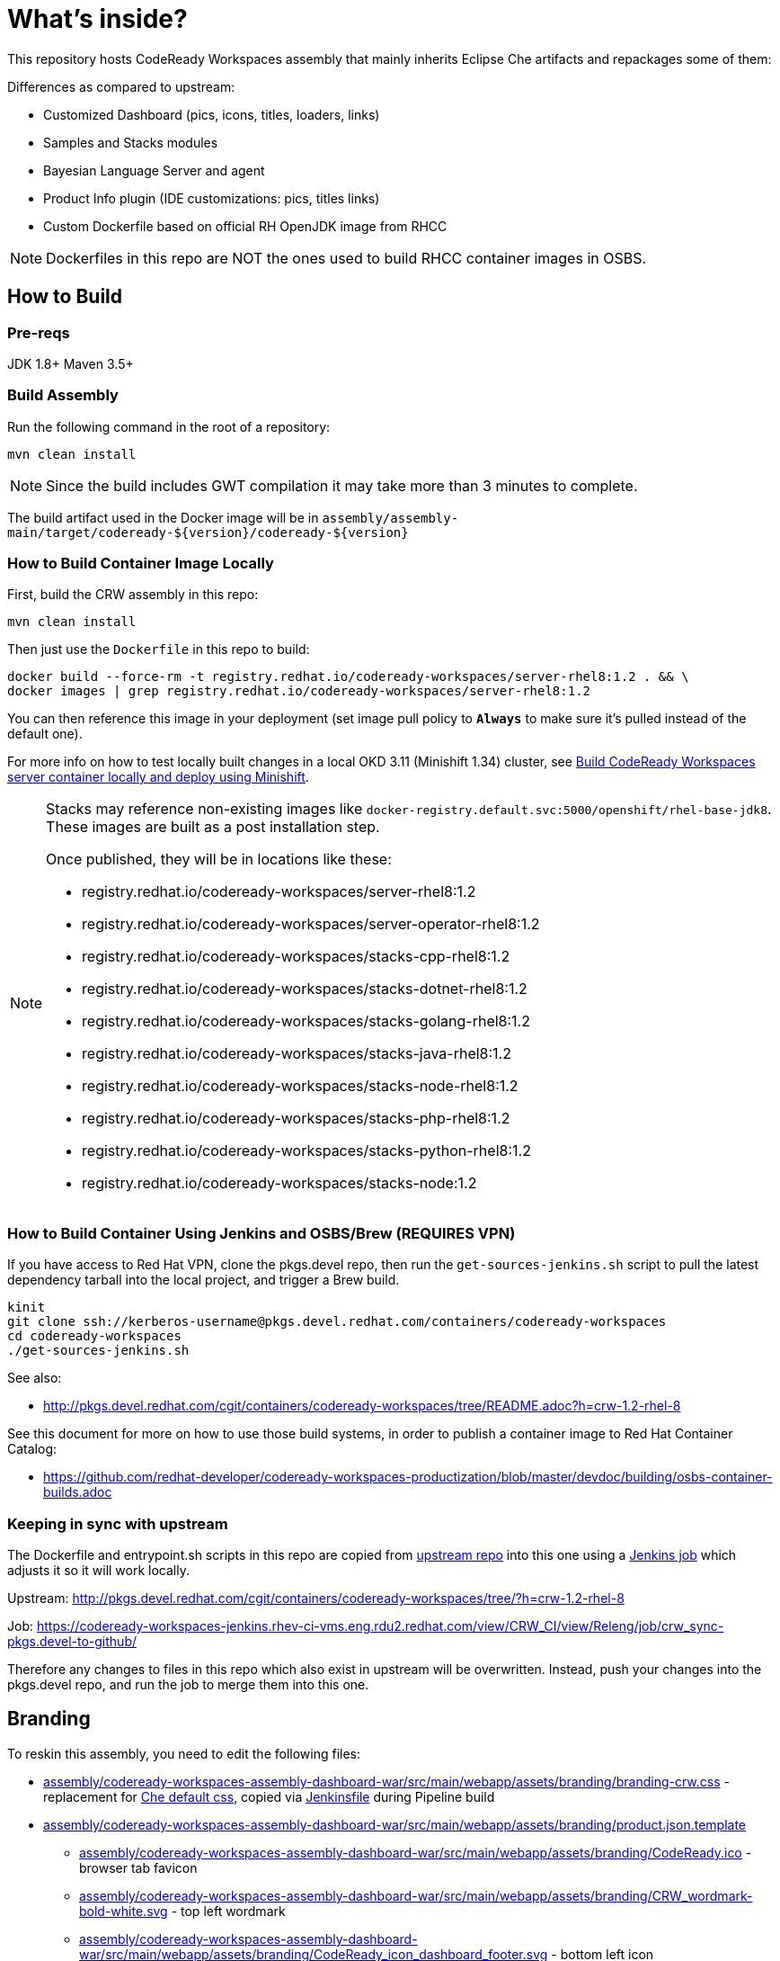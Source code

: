 # What's inside?

This repository hosts CodeReady Workspaces assembly that mainly inherits Eclipse Che artifacts and repackages some of them:

Differences as compared to upstream:

* Customized Dashboard (pics, icons, titles, loaders, links)
* Samples and Stacks modules
* Bayesian Language Server and agent
* Product Info plugin (IDE customizations: pics, titles links)
* Custom Dockerfile based on official RH OpenJDK image from RHCC

NOTE: Dockerfiles in this repo are NOT the ones used to build RHCC container images in OSBS.

## How to Build

### Pre-reqs

JDK 1.8+
Maven 3.5+

### Build Assembly

Run the following command in the root of a repository:

```
mvn clean install
```

NOTE: Since the build includes GWT compilation it may take more than 3 minutes to complete.

The build artifact used in the Docker image will be in `assembly/assembly-main/target/codeready-${version}/codeready-${version}`


### How to Build Container Image Locally

First, build the CRW assembly in this repo:

```
mvn clean install
```

Then just use the `Dockerfile` in this repo to build:

```
docker build --force-rm -t registry.redhat.io/codeready-workspaces/server-rhel8:1.2 . && \
docker images | grep registry.redhat.io/codeready-workspaces/server-rhel8:1.2
```

You can then reference this image in your deployment (set image pull policy to *`Always`* to make sure it's pulled instead of the default one).

For more info on how to test locally built changes in a local OKD 3.11 (Minishift 1.34) cluster, see link:devdoc/building/building-crw.adoc#make-changes-to-crw-and-re-deploy-to-minishift[Build CodeReady Workspaces server container locally and deploy using Minishift].

[NOTE]
====
Stacks may reference non-existing images like `docker-registry.default.svc:5000/openshift/rhel-base-jdk8`. These images are built as a post installation step.

Once published, they will be in locations like these:

* registry.redhat.io/codeready-workspaces/server-rhel8:1.2
* registry.redhat.io/codeready-workspaces/server-operator-rhel8:1.2
* registry.redhat.io/codeready-workspaces/stacks-cpp-rhel8:1.2
* registry.redhat.io/codeready-workspaces/stacks-dotnet-rhel8:1.2
* registry.redhat.io/codeready-workspaces/stacks-golang-rhel8:1.2
* registry.redhat.io/codeready-workspaces/stacks-java-rhel8:1.2
* registry.redhat.io/codeready-workspaces/stacks-node-rhel8:1.2
* registry.redhat.io/codeready-workspaces/stacks-php-rhel8:1.2
* registry.redhat.io/codeready-workspaces/stacks-python-rhel8:1.2
* registry.redhat.io/codeready-workspaces/stacks-node:1.2
====

### How to Build Container Using Jenkins and OSBS/Brew (REQUIRES VPN)

If you have access to Red Hat VPN, clone the pkgs.devel repo, then run the `get-sources-jenkins.sh` script to pull the latest dependency tarball into the local project, and trigger a Brew build.

```
kinit
git clone ssh://kerberos-username@pkgs.devel.redhat.com/containers/codeready-workspaces
cd codeready-workspaces
./get-sources-jenkins.sh
```

See also:

* http://pkgs.devel.redhat.com/cgit/containers/codeready-workspaces/tree/README.adoc?h=crw-1.2-rhel-8

See this document for more on how to use those build systems, in order to publish a container image to Red Hat Container Catalog:

* https://github.com/redhat-developer/codeready-workspaces-productization/blob/master/devdoc/building/osbs-container-builds.adoc

### Keeping in sync with upstream

The Dockerfile and entrypoint.sh scripts in this repo are copied from link:http://pkgs.devel.redhat.com/cgit/containers/codeready-workspaces/tree/?h=crw-1.2-rhel-8[upstream repo] into this one using a link:https://codeready-workspaces-jenkins.rhev-ci-vms.eng.rdu2.redhat.com/view/CRW_CI/view/Releng/job/crw_sync-pkgs.devel-to-github/[Jenkins job] which adjusts it so it will work locally.

Upstream: http://pkgs.devel.redhat.com/cgit/containers/codeready-workspaces/tree/?h=crw-1.2-rhel-8

Job: https://codeready-workspaces-jenkins.rhev-ci-vms.eng.rdu2.redhat.com/view/CRW_CI/view/Releng/job/crw_sync-pkgs.devel-to-github/

Therefore any changes to files in this repo which also exist in upstream will be overwritten. Instead, push your changes into the pkgs.devel repo, and run the job to merge them into this one.

## Branding

To reskin this assembly, you need to edit the following files:

* link:assembly/codeready-workspaces-assembly-dashboard-war/src/main/webapp/assets/branding/branding-crw.css[assembly/codeready-workspaces-assembly-dashboard-war/src/main/webapp/assets/branding/branding-crw.css] - replacement for link:https://github.com/eclipse/che/blob/master/dashboard/src/assets/branding/branding.css[Che default css], copied via link:https://github.com/redhat-developer/codeready-workspaces/blob/master/Jenkinsfile#L177-L183[Jenkinsfile] during Pipeline build

* link:assembly/codeready-workspaces-assembly-dashboard-war/src/main/webapp/assets/branding/product.json.template[assembly/codeready-workspaces-assembly-dashboard-war/src/main/webapp/assets/branding/product.json.template]
** link:assembly/codeready-workspaces-assembly-dashboard-war/src/main/webapp/assets/branding/CodeReady.ico[assembly/codeready-workspaces-assembly-dashboard-war/src/main/webapp/assets/branding/CodeReady.ico] - browser tab favicon
** link:assembly/codeready-workspaces-assembly-dashboard-war/src/main/webapp/assets/branding/CRW_wordmark-bold-white.svg[assembly/codeready-workspaces-assembly-dashboard-war/src/main/webapp/assets/branding/CRW_wordmark-bold-white.svg] - top left wordmark
** link:assembly/codeready-workspaces-assembly-dashboard-war/src/main/webapp/assets/branding/CodeReady_icon_dashboard_footer.svg[assembly/codeready-workspaces-assembly-dashboard-war/src/main/webapp/assets/branding/CodeReady_icon_dashboard_footer.svg] - bottom left icon
** link:assembly/codeready-workspaces-assembly-dashboard-war/src/main/webapp/assets/branding/CodeReady_icon_loader.svg[assembly/codeready-workspaces-assembly-dashboard-war/src/main/webapp/assets/branding/CodeReady_icon_loader.svg] - dashboard loading animation

See also SVG assets in link:product/branding/[product/branding/] folder.

NOTE: When saving files in Inkscape, make sure you export as *Plain SVG*, then edit the resulting .svg file to remove any `<metadata>...</metadata>` tags and all their contents. You can also remove the `xmlns:rdf` definition. This will ensure the GWT UI will compile correctly. *Inkscape SVG* files will cause compilation errors every time.
